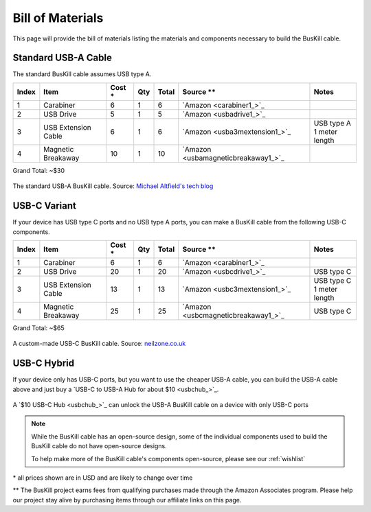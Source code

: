 .. _bom:

Bill of Materials
=================

This page will provide the bill of materials listing the materials and components necessary to build the BusKill cable.

Standard USB-A Cable
--------------------

The standard BusKill cable assumes USB type A.

+-------+-----------------------------+--------+-----+--------+----------------------------------------------+---------------------------+
| Index | Item                        | Cost * | Qty | Total  | Source **                                    | Notes                     |
+=======+=============================+========+=====+========+==============================================+===========================+
| 1     | Carabiner                   | 6      | 1   | 6      | `Amazon <carabiner1_>`_                      |                           |
+-------+-----------------------------+--------+-----+--------+----------------------------------------------+---------------------------+
| 2     | USB Drive                   | 5      | 1   | 5      | `Amazon <usbadrive1_>`_                      |                           |
+-------+-----------------------------+--------+-----+--------+----------------------------------------------+---------------------------+
| 3     | USB Extension Cable         | 6      | 1   | 6      | `Amazon <usba3mextension1_>`_                | | USB type A              |
|       |                             |        |     |        |                                              | | 1 meter length          |
+-------+-----------------------------+--------+-----+--------+----------------------------------------------+---------------------------+
| 4     | Magnetic Breakaway          | 10     | 1   | 10     | `Amazon <usbamagneticbreakaway1_>`_          |                           |
+-------+-----------------------------+--------+-----+--------+----------------------------------------------+---------------------------+

Grand Total: ~$30

.. figure:: /images/buskill_cable_usb_a.jpg
  :height: 300px
  :alt: image of the BusKill USB-A cable
  :align: center

  The standard USB-A BusKill cable. Source: `Michael Altfield's tech blog <https://tech.michaelaltfield.net/2020/01/02/buskill-laptop-kill-cord-dead-man-switch/>`_

USB-C Variant
-------------

If your device has USB type C ports and no USB type A ports, you can make a BusKill cable from the following USB-C components.

+-------+-----------------------------+--------+-----+--------+----------------------------------------------+---------------------------+
| Index | Item                        | Cost * | Qty | Total  | Source **                                    | Notes                     |
+=======+=============================+========+=====+========+==============================================+===========================+
| 1     | Carabiner                   | 6      | 1   | 6      | `Amazon <carabiner1_>`_                      |                           |
+-------+-----------------------------+--------+-----+--------+----------------------------------------------+---------------------------+
| 2     | USB Drive                   | 20     | 1   | 20     | `Amazon <usbcdrive1_>`_                      | USB type C                |
+-------+-----------------------------+--------+-----+--------+----------------------------------------------+---------------------------+
| 3     | USB Extension Cable         | 13     | 1   | 13     | `Amazon <usbc3mextension1_>`_                | | USB type C              |
|       |                             |        |     |        |                                              | | 1 meter length          |
+-------+-----------------------------+--------+-----+--------+----------------------------------------------+---------------------------+
| 4     | Magnetic Breakaway          | 25     | 1   | 25     | `Amazon <usbcmagneticbreakaway1_>`_          | USB type C                |
+-------+-----------------------------+--------+-----+--------+----------------------------------------------+---------------------------+

Grand Total: ~$65

.. figure:: /images/buskill_cable_usb_c.jpg
  :height: 300px
  :alt: image of the BusKill USB-C cable
  :align: center

  A custom-made USB-C BusKill cable. Source: `neilzone.co.uk <https://neilzone.co.uk/2022/01/implementing-buskill-shutting-down-a-debian-11-bullseye-machine-when-a-specific-usb-device-is-removed>`_

USB-C Hybrid
------------

If your device only has USB-C ports, but you want to use the cheaper USB-A cable, you can build the USB-A cable above and just buy a `USB-C to USB-A Hub for about $10 <usbchub_>`_.

.. figure:: /images/buskill_usb_c_hub.jpg
  :height: 300px
  :alt: image of a USB-C to USB-A hub
  :align: center

  A `$10 USB-C Hub <usbchub_>`_ can unlock the USB-A BusKill cable on a device with only USB-C ports

.. note:: While the BusKill cable has an open-source design, some of the individual components used to build the BusKill cable do not have open-source designs.

	To help make more of the BusKill cable's components open-source, please see our :ref:`wishlist`

\* all prices shown are in USD and are likely to change over time

** The BusKill project earns fees from qualifying purchases made through the Amazon Associates program. Please help our project stay alive by purchasing items through our affiliate links on this page.

.. enable affiliate links only if we're building to html so our links don't
.. end-up in offline material, which is a violation of the affiliate terms
.. affiliatelinks::

	https://www.amazon.com/gp/product/B01JHE50KY/ref=as_li_tl?ie=UTF8&tag=docsbuskill-20&camp=1789&creative=9325&linkCode=as2&creativeASIN=B01JHE50KY&linkId=61cdf51e8b72d43e9abc41e960827bf0 https://docs.buskill.in/buskill-app/en/stable/hardware_dev/bom.html usbadrive1

	https://www.amazon.com/gp/product/B01CGMV8AK/ref=as_li_tl?ie=UTF8&tag=docsbuskill-20&camp=1789&creative=9325&linkCode=as2&creativeASIN=B01CGMV8AK&linkId=35c660d0f78a69f0837e426d9c2b0582 https://docs.buskill.in/buskill-app/en/stable/hardware_dev/bom.html carabiner1

	https://www.amazon.com/gp/product/B0759FKCK8/ref=as_li_tl?ie=UTF8&tag=docsbuskill-20&camp=1789&creative=9325&linkCode=as2&creativeASIN=B0759FKCK8&linkId=89bb6c91a1a03512104978c10cffe293 https://docs.buskill.in/buskill-app/en/stable/hardware_dev/bom.html usbamagneticbreakaway1

	https://www.amazon.com/gp/product/B0002Y6CYM/ref=as_li_tl?ie=UTF8&tag=docsbuskill-20&camp=1789&creative=9325&linkCode=as2&creativeASIN=B0002Y6CYM&linkId=9b18bd89da3db1b4fd44402bee87da93 https://docs.buskill.in/buskill-app/en/stable/hardware_dev/bom.html usba3mextension1

	https://www.amazon.com/gp/product/B01GGKYXVE/ref=as_li_tl?ie=UTF8&tag=docsbuskill-20&camp=1789&creative=9325&linkCode=as2&creativeASIN=B01GGKYXVE&linkId=4aead1c57d3c13ad92a8ee43c0475e3f https://docs.buskill.in/buskill-app/en/stable/hardware_dev/bom.html usbctousba1

	https://www.amazon.com/gp/product/B01BY4MFEY/ref=as_li_tl?ie=UTF8&tag=docsbuskill-20&camp=1789&creative=9325&linkCode=as2&creativeASIN=B01BY4MFEY&linkId=008dc37c2e34b71d0687956d6a167272 https://docs.buskill.in/buskill-app/en/stable/hardware_dev/bom.html usbcdrive1

	https://www.amazon.com/gp/product/B07MCS2WWC/ref=as_li_tl?ie=UTF8&tag=docsbuskill-20&camp=1789&creative=9325&linkCode=as2&creativeASIN=B07MCS2WWC&linkId=20164822af30ec0d4b7b33dc454e0e78 https://docs.buskill.in/buskill-app/en/stable/hardware_dev/bom.html usbcmagneticbreakaway1

	https://www.amazon.com/gp/product/B07KR5PP91/ref=as_li_tl?ie=UTF8&tag=docsbuskill-20&camp=1789&creative=9325&linkCode=as2&creativeASIN=B07KR5PP91&linkId=8e9238d9f13cba94a6a5ec3073f28d2c https://docs.buskill.in/buskill-app/en/stable/hardware_dev/bom.html usbc3mextension1

	https://www.amazon.com/gp/product/B09535D89X/?&_encoding=UTF8&tag=docsbuskill-20&linkCode=ur2&linkId=133b43e848d180a4a7e88720b02ee0dc&camp=1789&creative=9325 https://docs.buskill.in/buskill-app/en/stable/hardware_dev/bom.html usbchub
